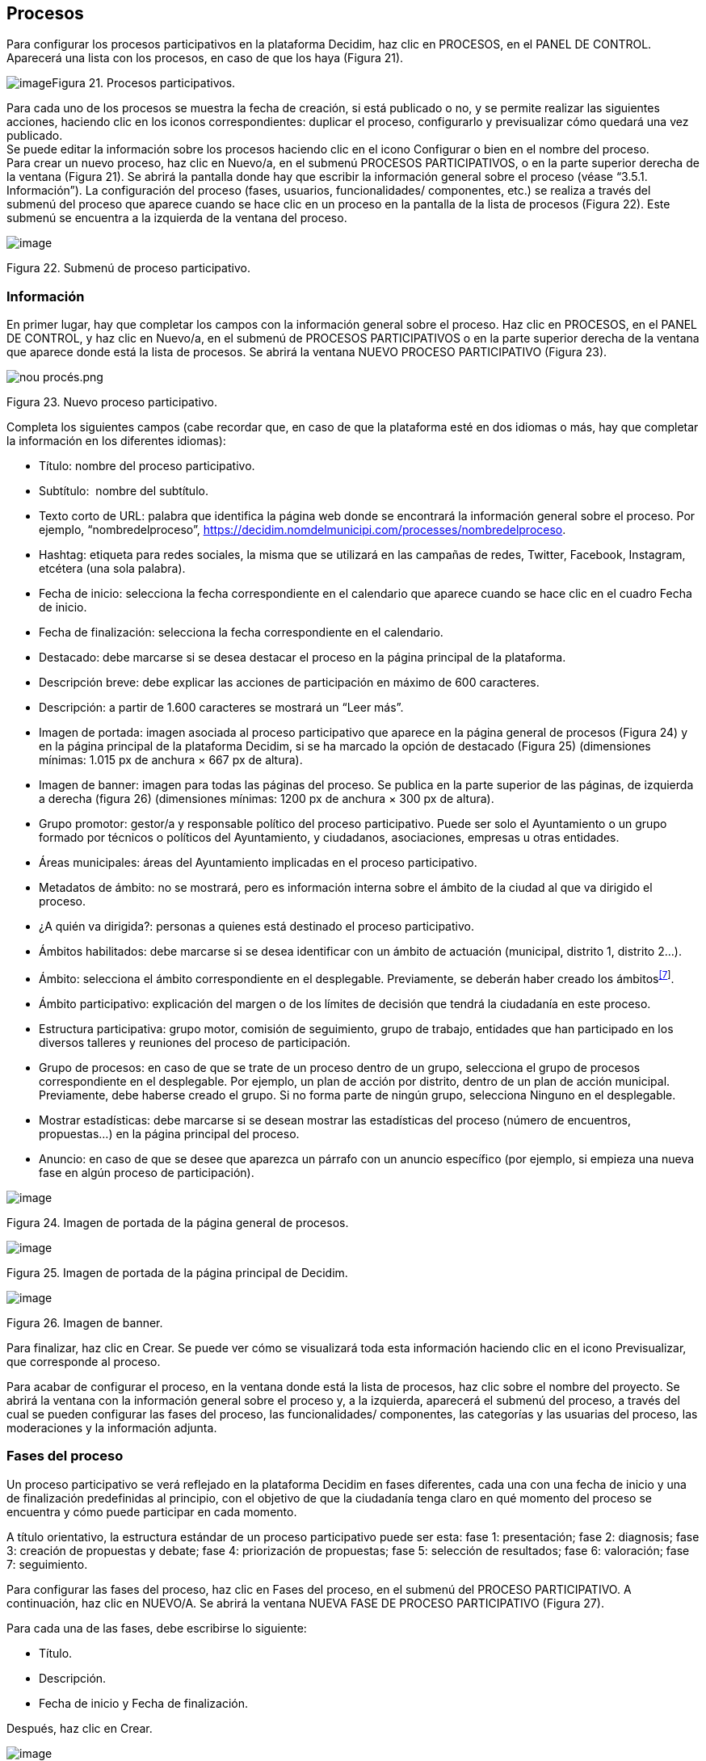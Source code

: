 [[h.28h4qwu]]
== Procesos

Para configurar los procesos participativos en la plataforma Decidim, haz clic en PROCESOS, en el PANEL DE CONTROL. Aparecerá una lista con los procesos, en caso de que los haya (Figura 21).

image:images/image25.png[image]Figura 21. Procesos participativos.

Para cada uno de los procesos se muestra la fecha de creación, si está publicado o no, y se permite realizar las siguientes acciones, haciendo clic en los iconos correspondientes: duplicar el proceso, configurarlo y previsualizar cómo quedará una vez publicado. +
Se puede editar la información sobre los procesos haciendo clic en el icono Configurar o bien en el nombre del proceso. +
Para crear un nuevo proceso, haz clic en Nuevo/a, en el submenú PROCESOS PARTICIPATIVOS, o en la parte superior derecha de la ventana (Figura 21). Se abrirá la pantalla donde hay que escribir la información general sobre el proceso (véase “3.5.1. Información”). La configuración del proceso (fases, usuarios, funcionalidades/ componentes, etc.) se realiza a través del submenú del proceso que aparece cuando se hace clic en un proceso en la pantalla de la lista de procesos (Figura 22). Este submenú se encuentra a la izquierda de la ventana del proceso.

image:images/image78.png[image]

Figura 22. Submenú de proceso participativo.

[[h.mo0ztn8aefux]]
[[h.1mrcu09]]
=== Información

En primer lugar, hay que completar los campos con la información general sobre el proceso. Haz clic en PROCESOS, en el PANEL DE CONTROL, y haz clic en Nuevo/a, en el submenú de PROCESOS PARTICIPATIVOS o en la parte superior derecha de la ventana que aparece donde está la lista de procesos. Se abrirá la ventana NUEVO PROCESO PARTICIPATIVO (Figura 23).

image:images/image59.png[nou procés.png]

Figura 23. Nuevo proceso participativo.

Completa los siguientes campos (cabe recordar que, en caso de que la plataforma esté en dos idiomas o más, hay que completar la información en los diferentes idiomas):

* Título: nombre del proceso participativo.
* Subtítulo:  nombre del subtítulo.
* Texto corto de URL: palabra que identifica la página web donde se encontrará la información general sobre el proceso. Por ejemplo, “nombredelproceso”, https://decidim.nomdelmunicipi.com/processes/nombredelproceso.
* Hashtag: etiqueta para redes sociales, la misma que se utilizará en las campañas de redes, Twitter, Facebook, Instagram, etcétera (una sola palabra).
* Fecha de inicio: selecciona la fecha correspondiente en el calendario que aparece cuando se hace clic en el cuadro Fecha de inicio.
* Fecha de finalización: selecciona la fecha correspondiente en el calendario.
* Destacado: debe marcarse si se desea destacar el proceso en la página principal de la plataforma.
* Descripción breve: debe explicar las acciones de participación en máximo de 600 caracteres.
* Descripción: a partir de 1.600 caracteres se mostrará un “Leer más”.
* Imagen de portada: imagen asociada al proceso participativo que aparece en la página general de procesos (Figura 24) y en la página principal de la plataforma Decidim, si se ha marcado la opción de destacado (Figura 25) (dimensiones mínimas: 1.015 px de anchura × 667 px de altura).
* Imagen de banner: imagen para todas las páginas del proceso. Se publica en la parte superior de las páginas, de izquierda a derecha (figura 26) (dimensiones mínimas: 1200 px de anchura × 300 px de altura).
* Grupo promotor: gestor/a y responsable político del proceso participativo. Puede ser solo el Ayuntamiento o un grupo formado por técnicos o políticos del Ayuntamiento, y ciudadanos, asociaciones, empresas u otras entidades.
* Áreas municipales: áreas del Ayuntamiento implicadas en el proceso participativo.
* Metadatos de ámbito: no se mostrará, pero es información interna sobre el ámbito de la ciudad al que va dirigido el proceso.
* ¿A quién va dirigida?: personas a quienes está destinado el proceso participativo.
* Ámbitos habilitados: debe marcarse si se desea identificar con un ámbito de actuación (municipal, distrito 1, distrito 2...).
* Ámbito: selecciona el ámbito correspondiente en el desplegable. Previamente, se deberán haber creado los ámbitos^link:#ftnt7[[7]]^.
* Ámbito participativo: explicación del margen o de los límites de decisión que tendrá la ciudadanía en este proceso.
* Estructura participativa: grupo motor, comisión de seguimiento, grupo de trabajo, entidades que han participado en los diversos talleres y reuniones del proceso de participación.
* Grupo de procesos: en caso de que se trate de un proceso dentro de un grupo, selecciona el grupo de procesos correspondiente en el desplegable. Por ejemplo, un plan de acción por distrito, dentro de un plan de acción municipal. Previamente, debe haberse creado el grupo. Si no forma parte de ningún grupo, selecciona Ninguno en el desplegable.
* Mostrar estadísticas: debe marcarse si se desean mostrar las estadísticas del proceso (número de encuentros, propuestas...) en la página principal del proceso.
* Anuncio: en caso de que se desee que aparezca un párrafo con un anuncio específico (por ejemplo, si empieza una nueva fase en algún proceso de participación).

image:images/image24.png[image]

Figura 24. Imagen de portada de la página general de procesos.

image:images/image17.png[image]

Figura 25. Imagen de portada de la página principal de Decidim.

image:images/image33.png[image]

Figura 26. Imagen de banner.

Para finalizar, haz clic en Crear. Se puede ver cómo se visualizará toda esta información haciendo clic en el icono Previsualizar, que corresponde al proceso.

Para acabar de configurar el proceso, en la ventana donde está la lista de procesos, haz clic sobre el nombre del proyecto. Se abrirá la ventana con la información general sobre el proceso y, a la izquierda, aparecerá el submenú del proceso, a través del cual se pueden configurar las fases del proceso, las funcionalidades/ componentes, las categorías y las usuarias del proceso, las moderaciones y la información adjunta.

[[h.206ipza]]
=== Fases del proceso

Un proceso participativo se verá reflejado en la plataforma Decidim en fases diferentes, cada una con una fecha de inicio y una de finalización predefinidas al principio, con el objetivo de que la ciudadanía tenga claro en qué momento del proceso se encuentra y cómo puede participar en cada momento.

A título orientativo, la estructura estándar de un proceso participativo puede ser esta: fase 1: presentación; fase 2: diagnosis; fase 3: creación de propuestas y debate; fase 4: priorización de propuestas; fase 5: selección de resultados; fase 6: valoración; fase 7: seguimiento.

Para configurar las fases del proceso, haz clic en Fases del proceso, en el submenú del PROCESO PARTICIPATIVO. A continuación, haz clic en NUEVO/A. Se abrirá la ventana NUEVA FASE DE PROCESO PARTICIPATIVO (Figura 27).

Para cada una de las fases, debe escribirse lo siguiente:

* Título.
* Descripción.
* Fecha de inicio y Fecha de finalización.

Después, haz clic en Crear.

image:images/image13.png[image]

Figura 27. Nueva fase de proceso participativo.

Para activar la fase en que se encuentra el proceso, en el submenú del PROCESO PARTICIPATIVO, haz clic en Fases del proceso. Se abrirá la ventana donde están todas las fases del proceso que han sido configuradas y los iconos que permiten activar, editar y eliminar cada una de ellas. Haz clic en Activar en la fase correspondiente (Figura 28).

image:images/image8.png[image]

Figura 28. Fases del proceso.

Las personas usuarias podrán visualizar las diferentes fases y descripciones que han sido configuradas, haciendo clic en Ver las fases (en la imagen de bandera, a la derecha). La fase que se encuentra activa se evidenciará marcada en rojo (Figura 29).

image:images/image73.png[image]

Figura 29. Visualización de las fases del proceso del usuario participante.

[[h.3ygebqi]]
=== Categorías

Las categorías (y subcategorías) sirven para clasificar contenidos en los diferentes espacios o procesos de participación; también facilitan a las personas usuarias filtrar los contenidos. Se definen para cada una de las instancias de los espacios.  Por ejemplo, un proceso de participación puede incluir varias categorías y subcategorías, y los encuentros, las encuestas, las propuestas u otros componentes del proceso se pueden clasificar en estas categorías. Una categoría podría ser “Medio ambiente” y dos subcategorías de esta, “Movilidad” y “Calidad del aire”. En la Figura 30 se pueden ver las categorías y subcategorías que se utilizaron en el proceso participativo para la elaboración del Plan de actuación municipal (PAM) de Barcelona del 2016.

image:images/image63.png[Captura de pantalla 2017-07-11 a las 13.25.32.png]Figura 30. Categorías y subcategorías en el PAM de Barcelona del 2016.

Es importante tener en cuenta que, una vez definidas las categorías, no conviene cambiarlas porque se convierten en el índice que estructura los contenidos en un espacio de participación. Por ejemplo, en el caso de un proceso participativo para la elección de candidatos, las categorías podrían identificar listas o tipos de candidaturas. Y en caso de que el proceso fuera para definir un plan, las categorías coincidirían con el índice de este plan.

También se debe tener en cuenta que, con respecto a la clasificación de contenidos, Decidim también permite diferenciar y configurar ámbitos y etiquetas (o tags). A diferencia de las categorías, los ámbitos (territoriales o temáticos) son generales en toda la plataforma y se definen durante la configuración de la plataforma Decidim del municipio o entidad^link:#ftnt8[[8]]^, mientras que las etiquetas las definen libremente las personas participantes y se pueden aplicar a cualquier instancia o componente. Desde el panel de administración también se pueden crear etiquetas y anidarlas.

Para configurar las categorías, haz clic en Categorías, en el submenú del PROCESO PARTICIPATIVO. A continuación, haz clic en NUEVO/A. Para cada una de las categorías o subcategorías hay que completar los siguientes campos (Figura 31): Nombre, Descripción y, en caso de que se trate de una subcategoría, debe seleccionarse la categoría a la que corresponde en el desplegable Superior. Al acabar, haz clic en Crear categoría.

image:images/image12.png[image]

Figura 31. Nueva categoría.

[[h.v6dehq58nhup]]
[[h.1th6b06t1xzs]]
[[h.3cqmetx]]
=== Adjuntos: Colecciones y Archivos

Cuando se pone en marcha un proceso participativo es importante facilitar a la ciudadanía el máximo de información posible sobre el mismo para que puedan participar con conocimiento. Por eso resulta útil poder añadir archivos (Adjuntos) con la información que se considere relevante.

Estos documentos se pueden clasificar/agrupar en Colecciones. Por ejemplo para un proceso de remodelación de una plaza, se podrían crear las colecciones con información sobre los posibles usos, con los planos, con información económica, etc.

En primer lugar se crean las colecciones para más adelante poder adjuntar los archivos. Haz clic en Colecciones en el submenú del PROCESO PARTICIPATIVO, se abrirá la ventana COLECCIONES DE ARCHIVOS ADJUNTOS (Figura 32).

image:images/image15.png[image]

Figura 32. Colecciones de archivos adjuntos

A continuación pulsar NUEVO/VA para crear una nueva colección. Añadir Nombre, Peso (Weight) y una Descripción. Para finalizar, pulsar Crear (Figura 33).

image:images/image48.png[image]

Figura 33. Nueva Colección.

Después de haber creado las colecciones, podréis añadir ficheros adjuntos a las carpetas haciendo clic en Archivos de los Procesos participativos donde se verán los ficheros adjuntos. Hacer clic en NUEVO/A para adjuntar nuevos archivos (Figura 34) Se abrirá la ventana NUEVO ARCHIVO ADJUNTO. Completa los campos Título, Peso (weight) y Descripción, Colección (selecciona la colección creada anteriormente) y carga el archivo haciendo clic en Archivo/Seleccionar archivo. Para finalizar, haz clic en Crear archivo adjunto.

Los ficheros adjuntos deben ser documentos en formatos abiertos (.odt, .rtf .pdf, etc.). El sistema no permite subir textos en formatos como .doc (aparecería un mensaje solicitando el cambio de formato, porque se ha intentado subir un texto en formato no libre ni interoperable).

La persona usuaria verá estos documentos en la pantalla de información sobre el proyecto (en la parte de abajo).

image:images/image56.png[image]

Figura 34. Nuevo archivo adjunto.

[[h.t82i6agvul12]]
[[h.4bvk7pj]]
=== Usuarios del proceso

Además de los administradores generales de la plataforma, se pueden conceder permisos a otras personas para que administren un determinado proceso, para que colaboren o para que moderen cuando haya contenidos que han sido denunciados.

Los administradores de un proceso pueden configurar o editar el proceso, mientras que los colaboradores solo pueden ver lo que hay en el menú administrador del proceso, pero no pueden configurar o editar.

Para dar de alta a los administradores, colaboradores o moderadores de un proceso, en el submenú del proceso, dirígete a Usuarios del proceso y haz clic en NUEVO/A.

Se abrirá la pantalla NUEVO USUARIO DEL PROCESO PARTICIPATIVO (Figura 35).

image:images/image32.png[image]

Figura 35. Nuevo usuario del proceso participativo.

Hay que completar los siguientes campos: Nombre, Correo electrónico y Rol (selecciona en el desplegable Administrador, Colaborador o Moderador). A continuación, haz clic en Crear. 

[[h.1664s55]]
=== Moderaciones

La funcionalidad/ componente Moderaciones permite moderar los debates para que estos sean democráticos y constructivos. Haciendo uso de esta funcionalidad/ componente, los administradores, los colaboradores o el moderador de un proceso pueden ocultar los contenidos o aportaciones que han sido denunciados, cuando se considere pertinente la denuncia, o deshacer la denuncia.

En general, se consideran contenidos denunciables los que son ofensivos, pueden ser considerados spam (posts publicitarios relacionados o no con el tema de debate, enlaces a páginas web maliciosas, trolling, información abusiva o no deseada) o no están relacionados con el tema de discusión.

Para la gestión de los contenidos denunciados, haz clic en Moderaciones, en el submenú del proceso. Aparecerá una pantalla con todos los comentarios que han sido denunciados pendientes de moderación y la siguiente información para cada uno de ellos (Figura 36):

* TIPO: si se trata de una propuesta (Proposal) o de un comentario (Comment).
* URL del contenido reportado: enlace donde se puede ver el contenido denunciado y las motivaciones que han llevado a denunciarlo.
* DENUNCIAS: por qué ha sido denunciado. Puede ser porque no está relacionado con el tema de debate (does_not_belong), porque se trata de spam o porque es un comentario ofensivo (offensive).
* RECUENTO: número de veces que ha sido denunciado por usuarios diferentes.
* ACCIONES: haciendo clic en los iconos de la derecha se puede cancelar denuncia o esconder.

image:images/image9.png[image]

Figura 36. Moderaciones.

Los contenidos denunciados que ya han sido ocultados se pueden ver haciendo clic en OCULTAS (en la parte superior derecha del cuadro de moderaciones). Aparecerá la lista de los contenidos denunciados ocultos y la siguiente información para cada uno (Figura 37): TIPO, CONTENIDO, DENUNCIAS, RECUENTO, FECHA DE OCULTACIÓN (la fecha en que se ha ocultado el contenido), ACCIONES (en este caso, la acción posible es Deshacer denuncia).

Para volver a los contenidos denunciados visibles, haz clic en NO OCULTAS, en la parte superior derecha del cuadro de moderaciones.

image:images/image10.png[image]

Figura 37. Contenidos ocultos.

[[h.y22j3ksw0qle]]
[[h.acqirzuol6hj]]
[[h.qxdrdlg3nfmt]]
[[h.kgcv8k]]
=== Funcionalidades/ Componentes

Actualmente, existen las siguientes funcionalidades/ componentes de los procesos participativos:

* PÁGINA: páginas estáticas con soporte multi idioma. Opcionalmente, permiten comentarios y agregar iframes.
* ENCUENTROS: encuentros presenciales, es decir, acontecimientos cara a cara incluidos en un proceso.
* PROPUESTAS: contribuciones escritas de los usuarios y las usuarias en la plataforma, que pueden ser objeto de decisión.
* PRESUPUESTOS: módulo específico para desplegar un proceso de presupuestos participativos. Permite determinar el porcentaje mínimo sobre el total del presupuesto para dar apoyo a los proyectos presentados.
* ENCUESTA: para diseñar, realizar y visualizar los resultados de encuestas.
* SEGUIMIENTO: fichas de seguimiento de actuaciones, proyectos, planes, etcétera. Permite la agregación de otros componentes, como las propuestas o las citas presenciales.
* DEBATES:  permite abrir debates sobre preguntas o temas específicos definidos por los administradores o por los participantes.
* SORTEOS: permite determinar las personas que formarán parte de un grupo (como un comité) de forma aleatoria de entre un grupo más amplio.

Para configurar las funcionalidades/ componentes, haz clic en Funcionalidades/ Componentes, en el submenú del PROCESO. Aparecerá una lista con las funcionalidades/ componentes que ya han sido configuradas por el proceso, el NOMBRE DE LA FUNCIONALIDAD/ COMPONENTE que se le ha dado y el TIPO DE FUNCIONALIDAD/ COMPONENTE que se ha utilizado para crearla (Figura 38).

Desde esta lista, mediante los iconos, se pueden realizar las siguientes acciones: gestionar, publicar/despublicar, configurar, configurar los permisos y eliminar la funcionalidad/ componente.

image:images/image29.png[image]

Figura 38. Funcionalidades/ Componentes del proceso.

Para configurar una nueva funcionalidad/ componente, haz clic en Añadir funcionalidad/ componente, en la parte superior derecha de la ventana, y selecciona el tipo de funcionalidad/ componente que se desees configurar en el desplegable (Figura 39).

image:images/image46.png[image]

Figura 39. Añadir funcionalidad/ componente.

[[h.43ky6rz]]
==== Página

Se trata de páginas con información sobre los diferentes procesos en las que se puede describir el proceso, sus fases, cómo se puede participar en él, sus objetivos, etcétera.

Para añadir una página, haz clic en Página, en el desplegable Añadir funcionalidad/ componente. Se abrirá la ventana AÑADIR FUNCIONALIDAD/ COMPONENTE: PÁGINA, en la que se deben completar los siguientes campos (Figura 40):

* Nombre: nombre de la página.
* Peso: corresponde al orden en el que los componentes (en este caso, la página) se muestran en el menú del proceso participativo.
* En Ajustes globales, solo si deseas mostrar un aviso en la página (mensaje destacado), escribe el contenido del mensaje.
* En Configuración de fase, solo si deseas mostrar un aviso en la página (mensaje destacado) durante la ejecución de una fase, escribe el contenido del mensaje en la fase en la que debería aparecer.

A continuación, haz clic en Añadir funcionalidad/ componente.

image:images/image41.png[image]

Figura 40. Añadir página.

Para crear o editar los contenidos de la página configurada, en el submenú de la izquierda del proceso de participación, en Funcionalidades/ Componentes, haz clic sobre el Nombrepágina (el nombre que se le ha dado a la página).

Se abrirá la ventana Editar página. En el cuadro Cuerpo, escribe el contenido de la página. Después, haz clic en Actualizar (Figura 41).

image:images/image23.png[image]

Figura 41. Editar página.

También se puede editar la página o cambiar su configuración desde la ventana Funcionalidades/ Componentes (Figura 38), haciendo clic en los iconos correspondientes (Gestionar y Configurar). Asimismo, desde esta ventana se puede publicar/despublicar o eliminar la página.

[[h.3hv69ve]]
==== Encuentros

Para añadir los actos presenciales, en primer lugar, hay que configurar la funcionalidad/ componente Encuentros. En el desplegable Añadir funcionalidad/ componente (Figura 39), haz clic en Encuentros; se abrirá la ventana AÑADIR FUNCIONALIDAD/ COMPONENTE: ENCUENTROS (Figura 42).

Hay que dar un nombre a la funcionalidad/ componente Encuentros, seleccionar el peso (posición en el menú del proceso) y, en Ajustes globales y Configuración de fase, escribir los avisos, en su caso, y marcar (haciendo clic) Comentarios habilitados para que los participantes del proceso puedan hacer comentarios en los encuentros o comentarios bloqueados.

A continuación, haz clic en Añadir funcionalidad/ componente.

Una vez configurada la funcionalidad/ componente Encuentros, se pueden crear los encuentros. En el submenú de la izquierda del proceso de participación, en Funcionalidades/ Componentes, haz clic en NombreEncuentros (el nombre que se le ha dado a la funcionalidad/ componente). Se abrirá la ventana ENCUENTROS con la lista de encuentros que se han creado previamente (Figura 42). +
image:images/image22.png[image]

Figura 42. Encuentros.

Desde esta ventana, haciendo clic sobre los iconos, se pueden realizar las siguientes acciones:

* Previsualizar cómo quedará la publicación del encuentro.
* Editar.
* Configurar Inscripciones.
* Cerrar el encuentro una vez realizado.
* Adjuntar colecciones.
* Adjuntar archivos.
* Borrar (eliminar el encuentro).

Para crear un encuentro, haz clic en NUEVO, en la parte superior derecha de la ventana ENCUENTROS (Figura 43). Se abrirá la ventana AÑADIR FUNCIONALIDAD/ COMPONENTE: ENCUENTROS.

image:images/image43.png[image]

Figura 43. Añadir funcionalidad/ componente: Encuentros.

La información que debe editarse cuando se crea un encuentro es la siguiente (Figura 44):

* Título.
* Descripción.
* Dirección: nombre de la vía, número, código postal, ciudad.
* Ubicación: nombre del edificio, sala donde se realizará, etcétera.
* Pistas de ubicación: en su caso, cómo llegar, piso, bloque, etcétera.
* Hora de inicio: selecciona la fecha y los horarios en el calendario que aparece haciendo clic en el campo.
* Hora de finalización: idem.
* Ámbito: selecciona el ámbito en el desplegable (ciudad, barrio o distrito).
* Categoría: en su caso, selecciona la categoría en el desplegable.

image:images/image65.png[image]

Figura 44. Crear encuentro.

Para activar las inscripciones del encuentro, en la ventana ENCUENTROS (Figura 42), haz clic en el icono Inscripciones. Se abrirá la ventana Inscripciones (Figura 45), en la que hay que hacer clic en Inscripciones abiertas, seleccionar en el desplegable Espacios disponibles para este encuentro el aforo disponible (dejar en 0 si los espacios disponibles son ilimitados) y escribir los plazos de inscripción en Términos y condiciones de inscripción. Al acabar, haz clic en Guardar. Desde esta ventana se pueden exportar las inscripciones a los formatos CSV, JSON o EXCEL seleccionando el formato en el desplegable Exportar.

image:images/image1.png[image]

Figura 45. Inscripciones.

Si deseas adjuntar un archivo a la información sobre el encuentro, en la ventana ENCUENTROS (Figura 42), haz clic en el icono Adjuntos. Se abrirá la ventana ADJUNTOS (Figura 46), donde aparecerá la lista si hay otros archivos adjuntos, desde la que, además, se pueden editar o eliminar los archivos adjuntos.

image:images/image21.png[image]

Figura 46. Adjuntos.

Hacer clic en NUEVO/A para adjuntar un archivo. A continuación, en la ventana NUEVO ARCHIVO ADJUNTO (Figura 47), escribe el título y la descripción, carga el archivo (haciendo clic en “Seleccionar archivo” , en Archivo) y, finalmente, haz clic en Crear archivo adjunto.

image:images/image72.png[image]

Figura 47. Nuevo archivo adjunto.

[[h.pkwqa1]]
==== Propuestas

Para configurar la funcionalidad/ componente Propuestas, en el submenú del PROCESO, haz clic en Funcionalidades/ Componentes. A continuación, haz clic en Añadir funcionalidad/ componente, en la parte superior derecha de la ventana, y selecciona Propuestas. Se abrirá la ventana AÑADIR FUNCIONALIDAD/ COMPONENTE: PROPUESTAS (Figura 48). La información que se debe escribir cuando se configura la funcionalidad/ componente Propuestas es la siguiente:

* Nombre.
* Peso: el orden en que el componente Propuestas se mostrará en el menú del proceso participativo.
* Ajustes globales:

* Límite de votos por usuario: selecciona, en su caso, el límite de apoyos que puede dar un usuario.
* Límite de propuestas por usuario: número máximo de propuestas que pueden realizar los usuarios
* Longitud máxima del cuerpo de la propuesta: seleccionar en el desplegable el número máximo de caracteres que puede tener el texto de la propuesta. Por defecto son 500 caracteres.
* Las propuestas pueden ser editadas por los autores antes de que pasen estos minutos: límite de tiempo durante el cual los autores de las propuestas pueden modificarlas. Por defecto son 5 minutos, es aconsejable no dejar mucho tiempo para que si alguien apoya la propuesta o hace algún comentario ya no sea modificable.
* Umbral por propuesta/ Máximo de votos por propuesta: número máximo de apoyos que pueden recibir las propuestas.
* Marca las opciones que deseas activar para la configuración general de la funcionalidad/ componente Propuestas: Puede acumular apoyos más allá del umbral, Respuesta oficial a propuestas habilitadas, Propuestas oficiales habilitadas, Comentarios habilitados, Geocodificación habilitada, Permitir archivos adjuntos.
* Aviso: escribir si se quiere mostrar un aviso.
* Texto de ayuda al crear una propuesta: escribir si se quiere mostrar cuando la usuaria esté realizando una propuesta.
* Texto de ayuda para el paso "Crear" del asistente de propuesta: ídem.
* Texto de ayuda para el paso "Comparar" del asistente de propuesta.: escribir cuando se muestren propuestas similares.
* Texto de ayuda para el paso "Publicar" del asistente de propuesta: aviso que sale antes de publicar la propuesta, por si se quiere editar.

* Configuración de fase:

* Marca las opciones que se desea activar para cada una de las fases: Reivindicaciones habilitadas, Reivindicaciones bloqueadas, Votos habilitados, Votación bloqueada, Votos ocultos (si los votos están habilitados, marcando esta opción se oculta el número de votos), Comentarios bloqueados, Habilitar creación de propuestas, Respuesta a propuestas activadas.
* Aviso: debe añadirse texto si se desea mostrar un aviso cuando la usuaria esté realizando una propuesta.

Finalmente, haz clic en Añadir funcionalidad/ componente.

image:images/image67.png[image]

Figura 48. Añadir funcionalidad/ componente: Propuestas.

Para la gestión de las propuestas, es decir, aceptar o rechazar las propuestas que han hecho los participantes durante el proceso, haz clic en PROPUESTAS, en el submenú del PROCESO. Se abrirá la ventana PROPUESTAS (Figura 49), donde se encuentra la lista con todas las propuestas y una serie de información para cada una de ellas (IDENTIFICADOR, TÍTULO, CATEGORÍA, ESTADO, es decir, si está aceptada, rechazada, en evaluación, no contestada, VOTOS, COMENTARIOS, NOTAS, FECHA DE CREACIÓN y las posibles ACCIONES (notas privadas, responder y previsualizar).

image:images/image2.png[image]

Figura 49. Propuestas.

Para responder las propuestas, haz clic en el icono Respuesta; se abrirá la ventana RESPONDER A LA PROPUESTA (Figura 50), donde se debe marcar Aceptada, Rechazada o En evaluación y escribir el motivo o la respuesta en el cuadro Respuesta.

image:images/image34.png[image]

Figura 50. Responder a la propuesta.

También se pueden exportar las propuestas o los comentarios en los formatos CSV JSON o EXCEL, haciendo clic en EXPORTAR, en la parte superior derecha.

Para crear una nueva propuesta, es decir, hacer propuestas oficiales, haz clic en NUEVA, en la parte superior derecha de la ventana PROPUESTAS (Figura 49); se abrirá la ventana CREAR PROPUESTA (Figura 51), donde se debe indicar el título y el cuerpo (descripción) y seleccionar la categoría en el desplegable, en su caso. A continuación, haz clic en Crear. 

image:images/image51.png[image]

Figura 51. Crear propuesta.

[[h.1n73ombmdzrp]]
[[h.1302m92]]
==== Presupuestos

Para configurar la funcionalidad/ componentes de presupuestos participativos, en el submenú del PROCESO, haz clic en Funcionalidades/ Componentes; a continuación, haz clic en Añadir funcionalidad/ componente, en la parte superior derecha de la ventana, y selecciona PRESUPUESTOS. Se abrirá la ventana AÑADIR FUNCIONALIDAD/ COMPONENTE: PRESUPUESTOS (Figura 52). Deben completarse los siguientes campos:

* Nombre: nombre de la funcionalidad/ componente.
* Peso: el orden en que se tiene que mostrar el componente Presupuestos en el menú del proceso participativo.
* En Ajustes globales:

* Presupuesto total: selecciona la cifra en el desplegable.
* Porcentaje mínimo del presupuesto: selecciona el porcentaje en el desplegable.
* Comentarios habilitados: debe marcarse para que se puedan hacer comentarios.
* Aviso: debe rellenarse si se desea mostrar un aviso.

* En Configuración por defecto, para cada fase, marca las opciones pertinentes:

* Comentarios bloqueados: debe marcarse si no se desea habilitar la opción de hacer comentarios.
* Votos habilitados: se permiten recoger apoyos (votos) para los proyectos.
* Mostrar votos: se muestra el número de veces que un proyecto ha sido seleccionado.
* Aviso: debe rellenarse si se desea mostrar un aviso en alguna fase.

Para finalizar, haz clic en Añadir funcionalidad/ componente.

image:images/image40.png[image]

Figura 52. Añadir funcionalidad/ componente: Presupuestos.

Una vez configurada la funcionalidad/ componente Presupuestos, deben crearse los proyectos que irán a votación. En el submenú del proceso participativo, en Funcionalidades/ Componentes, selecciona Nombrepresupuestos (el nombre que se haya dado a la funcionalidad/ componente), y haz clic en Nuevo.

Se abrirá la ventana NUEVO RESULTADO (Figura 53). Los campos que aparecen en la ficha son los siguientes:

* Título.
* Descripción.
* Presupuesto.
* Ámbito: selecciona el ámbito en el menú desplegable.
* Categoría: selecciona la categoría del menú desplegable, en su caso.
* Propuestas relacionadas: selecciona las propuestas que tienen relación con el proyecto.

image:images/image47.png[image]

Figura 53. Nuevo resultado de los presupuestos.

Para editar los proyectos en votación, en el submenú del proceso participativo, en Funcionalidades/ Componentes, selecciona Nombrepresupuestos (el nombre que se ha dado a la funcionalidad/ componente). Se abrirá la ventana PROYECTOS (Figura 54). Haz clic en los iconos correspondientes: Previsualizar, para ver cómo quedará; Editar, Colecciones, Archivos adjuntos, para añadir documentos; o Borrar. Desde esta ventana, también se pueden ver los apoyos que han recibido los diferentes proyectos (Número de votos) y los votos totales (Votos terminados y Votos pendientes; estos últimos indican que el participante ha empezado a votar pero todavía no ha emitido el voto).

image:images/image50.png[image]

Figura 54. Lista de proyectos a votación.

Además de crear los proyectos, hay que especificar quién podrá darles apoyo. En el submenú del PROCESO, haz clic en Funcionalidades/ Componentes y en el icono Permisos de Nombrepresupuestos (Figura 55).

image:images/image53.png[image]

Figura 55. Icono permisos de presupuestos.

Se abrirá la ventana Editar permisos donde hay que seleccionar en el desplegable el criterio para que las personas puedan votar. Estos criterios varían en función de la instancia y se definen cuando se instala el Decidim, aunque pueden ser modificados posteriormente por un programador. En el ejemplo (Figura 56), los criterios son: Todo el mundo, Documentos de identidad (con varios pasos), Código por carta postal (Con varios pasos), Autorización de ejemplo (Directo).

image:images/image14.png[image]

Figura 56. Permisos de edición de apoyos de presupuestos.

[[h.oqe2divkiecx]]
==== Encuestas

Este componente permite diseñar y realizar encuestas, así como visualizar los resultados de las encuestas. Es útil para poder conocer la opinión de la ciudadanía.

Para configurar el componente (funcionalidad) de encuestas, en el submenú del PROCESOS, haz clic en Funcionalidades/ Componentes; a continuación, haz clic en Añadir funcionalidad/ componente en la parte superior derecha de la ventana, y selecciona Encuesta. Se abrirá la ventana AÑADIR FUNCIONALIDAD/ COMPONENTE: ENCUESTA (Figura 57).

Deben completarse los siguientes campos:

* Nombre:  nombre de la encuesta.
* Peso: el orden en que el componente Encuestas se mostrará en el menú del proceso participativo.
* Ajustes globales: sirve para mostrar un Aviso (mensaje destacado) en todas las páginas del proceso. Escribir el contenido del mensaje cuando proceda.
* Configuración de fase: marca Permitir respuestas cuando se abra la encuesta. Si se quiere mostrar un mensaje destacado en alguna de las fases haciendo referencia a la encuesta, escribe, el contenido del mensaje en Aviso en la fase que corresponda.

Finalmente, haz clic en Añadir funcionalidad/ componente.

image:images/image38.png[save image]

Figura 57. Añadir funcionalidad/ componente: Encuesta.

Para editar la encuesta, haz clic en Encuesta en el submenú de Funcionalidades/ Componentes del proceso participativo. Se abrirá la ventana en la que se debe poner la información general sobre la encuesta (Figura 58):

* Título (Title)
* Descripción

* Términos de servicio: información sobre cómo se tratarán los datos de la encuesta, etc.

Desde esta ventana también se podrán exportar los resultados de la encuesta en los formatos CSV, JSON o EXCEL, clicando EXPORTAR en la parte superior derecha.

A continuación, haz clic en Añadir pregunta. Para cada una de las preguntas se tienen que rellenar los siguientes campos:

* Enunciado: Primero se rellena el campo de enunciado.
* Obligatorio: clicar si la pregunta se tiene que responder obligatoriamente.
* Tipo: seleccionar en el desplegable el tipo de respuesta (respuesta corta, respuesta larga, opción individual, opción múltiple). En el caso de opción múltiple, se tendrán que escribir los Enunciados de las diferentes OPCIONES DE RESPUESTA clicando sucesivamente Agregar Opción de respuesta.

Haz clic de nuevo en Añadir pregunta para configurar el resto de preguntas. Se repite el mismo procedimiento para cada una de las preguntas de la encuesta. Al terminar pulsar Guardar.

image:images/image57.png[save image]

Figura 58. Crear Encuesta

[[h.40ew0vw]]
==== Seguimiento de Resultados

La funcionalidad/ componente Seguimiento/ Responsabilidad permite a las personas que visitan la plataforma la visualización del nivel de ejecución (global, por categorías y / o subcategorías), de los resultados de un proceso participativo. Es decir, las propuestas que han acabado siendo el resultado de la toma de decisión en el Decidim, ya sea de forma directa (mediante el resultado de la aplicación de un sistema de voto) o mediada por encuentros, asambleas o el equipo técnico o político, y su grado de ejecución.

Los resultados pueden convertirse en proyectos o derivar en subproyectos, que pueden ser descritos con más detalle y para los que se puede definir el estado de ejecución, en tramos que van desde 0% de ejecución al 100%. Los resultados, proyectos y estados se puede actualizar mediante un CVS y manualmente mediante la interfaz de administración.

Para configurar la funcionalidad/ componente Seguimiento, en el submenú del PROCESO, haz clic en Funcionalidades/ Componentes; a continuación, haz clic en Añadir funcionalidad/ componente, en la parte superior derecha de la ventana, y selecciona Seguimiento/ Responsabilidad. Se abrirá la ventana AÑADIR FUNCIONALIDAD/ COMPONENTE: SEGUIMIENTO/ RESPONSABILIDAD (Figura 59).

Deben completarse los siguientes campos:

* Nombre
* Peso: el orden en que el componente Seguimiento/ Responsabilidad se mostrará en el menú del proceso participativo.
* Ajustes globales:

* Marcar Comentarios habilitados si se han de poder comentar los resultados.
* Y rellenar los campos: Introducción, Nombre para “Categorías”, Nombre para “Subcategorías”, Nombre para “Resultados”, Nombre para “Proyectos”
* Haz clic en Mostrar progreso para mostrar el estado de ejecución.

* Configuración de fase: haz clic en Comentarios bloqueados sólo cuando no se permitan hacer comentarios en las diferentes fases.

Finalmente, haz clic en Añadir funcionalidad/ componente.

image:images/image27.png[image]

Figura 59. Añadir funcionalidad/ componente: Seguimiento/ Responsabilidad.

Para crear un nuevo resultado, haz clic en NUEVO/A RESULTADO, en la ventana SEGUIMIENTO (para acceder, haz clic en Seguimiento, en el submenú Funcionalidades/ Componentes del proceso participativo). Se abrirá la ventana NUEVO RESULTADO (Figura 60).

image:images/image70.png[image]

Figura 60. Nuevo resultado.

En esta ventana se encuentran los siguientes campos:

* Título.
* Descripción.
* Ámbito: debe seleccionarse en el desplegable, en su caso.
* Categoría: debe seleccionarse en el desplegable, en su caso.
* Inicio: seleccionar la fecha en que está previsto iniciar el proyecto.
* Fin: seleccionar la fecha en que está previsto finalizar el proyecto.
* Estado: seleccionar el estado en el desplegable del estado.
* Progreso: definir el grado de ejecución del proyecto.
* Propuestas incluidas: selecciona en el desplegable las propuestas que incluye (utiliza la función Ctrl para seleccionar más de una propuesta).
* Proyectos incluidos: ídem.

Para la gestión de los Resultados, haz clic en NombreResultados, en el submenú del PROCESO. Se abrirá la ventana SEGUIMIENTO, donde aparece la lista de los resultados y las posibles ACCIONES (Previsualizar, Nuevo/a Resultado, Evolución del proyecto, Editar y Borrar) (Figura 61).

image:images/image36.png[image]

Figura 61. Resultados.

[[h.a5xs3egcwcej]]
==== Debates

La funcionalidad/ componente Debates permite crear preguntas o debates sobre temas específicos definidos por los administradores o por los participantes.

Para configurar la funcionalidad/ componente Debates, en el submenú de PROCESOS PARTICIPATIVOS, haz clic en Funcionalidades/ Componentes. A continuación clica Añadir funcionalidad/ componente en la parte superior derecha de la ventana y seleccionar Debates. Se abre la ventana AÑADIR FUNCIONALIDAD/ COMPONENTE: DEBATES (Figura 62).

image:images/image35.png[image]

Figura 62. Añadir funcionalidad/ componente: Debates.

Se deben rellenar los siguientes campos:

* Nombre: Nombre del debate.

* Peso: el orden en que el componente Debate se mostrará en el menú del proceso participativo.
* Ajustes globales: marcar Comentarios habilitados para que puedan hacer comentarios.
* Configuración de fase: para cada fase, haz clic en Habilitar la creación de debates por los usuarios (cuando se quiera que las personas usuarias puedan abrir debates), y sólo si es necesario, clicar Comentarios bloqueados.

Finalmente, haz clic en Añadir funcionalidad/ componente.

Para abrir un nuevo debate, haz clic en NUEVO DEBATE en la ventana DEBATES (para acceder pulsar Debates en el submenú funcionalidades/ componentes del proceso participativo). Se abre la ventana NUEVO DEBATE (Figura 63).

Los campos que se deben rellenar para configurar un nuevo debate son:

* Título: título del debate.
* Descripción: descripción del debate.
* Instrucciones para participar: pasos a seguir para poder participar en el debate.
* Fecha de inicio:  fecha en la que se inicia el debate.
* Fecha de fin: fecha en la que finaliza el debate.
* Categoría: seleccionar la categoría del desplegable si es necesario.

Finalmente, haz clic en Crear debate.

image:images/image55.png[image]

Figura 63. Nuevo debate.

Una vez creado, para ver la lista de debates se debe hacer clic en Debates del menú de Funcionalidades/ Componentes del Proceso participativo correspondiente. De este modo accedemos a la ventana Debates (Figura 64).

image:images/image61.png[image]

Figura 64. Debates.

Para cada uno de los debates se muestra el título, la fecha de inicio, la de finalización y las acciones que se pueden realizar en cada debate (Editar y Borrar).

[[h.1tuee74]]
==== Sorteos

La funcionalidad/ componente Sorteos permite elegir de forma aleatoria un número determinado de propuestas respecto a un conjunto; por ejemplo, determinar a las personas que formarán parte de un grupo (como un comité) aleatoriamente de entre un grupo más amplio, donde cada persona es una propuesta de candidatura.

Para configurar la funcionalidad/ componente Sorteos, en el submenú del PROCESO, haz clic en Funcionalidades/ Componentes; a continuación, haz clic en Añadir funcionalidad/ componente, en la parte superior derecha de la ventana, y selecciona Sorteos. Se abrirá la ventana AÑADIR FUNCIONALIDAD/ COMPONENTE: SORTEOS (Figura 65).

image:images/image64.png[image]

Figura 65. Añadir funcionalidad/ componente: Sorteos.

Deben completarse los siguientes campos:

* Nombre.
* Peso: el orden en que el componente Sorteo se mostrará en el menú del proceso participativo.
* Configuración global: marca Comentarios habilitados si deseas habilitar la opción de hacer comentarios.

Finalmente, haz clic en Añadir funcionalidad/ componente.

Para realizar un sorteo, haz clic en NUEVO, en la ventana SORTEOS (para acceder, haz clic en Sorteos, en el submenú Funcionalidades/ Componentes del proceso participativo). Se abrirá la ventana NUEVO SORTEO (Figura 66).

Los campos que hay que completar para configurar un nuevo sorteo son los siguientes:

* Título.
* Conjunto de propuestas: selecciona el conjunto de propuestas (en este caso, las personas susceptibles de formar parte del grupo o comité) para las que se hará el sorteo.
* Categorías: selecciona, en su caso, las categorías del conjunto de propuestas a las que deseas aplicar el sorteo.
* Número de propuestas que seleccionar: selecciona el número de propuestas (en el desplegable) que deseas habilitar para que se elijan mediante sorteo del conjunto de propuestas seleccionado previamente.
* Testigos: escribe los nombres de las personas que serán testigos.
* Información adicional: debe completarse si se considera relevante incluir otra información.
* Resultado de la tirada de dados: para ampliar las garantías de la aleatoriedad del resultado, hay que tirar un dado de 6 caras (o buscar otra manera aleatoria de generar un número del 1 al 6) ante los testigos e introducir el número resultante en el desplegable.

[[h.2szc72q]]
image:images/image16.png[image]

Figura 66. Nuevo sorteo.

[[h.3s49zyc]]
=== Grupos de procesos

Un grupo de procesos resulta útil para subdividir grandes procesos participativos en subprocesos en función de los ámbitos (áreas territoriales de organización, como distritos y barrios, o ámbitos sectoriales). Un caso ilustrativo son los planes de acción municipales (PAM), que pueden agrupar planes de acción por distrito.

Para configurar grupos de procesos participativos, haz clic en GRUPOS DE PROCESOS, en el menú de la izquierda del PANEL DE CONTROL. 

image:images/image31.png[image]

Figura 67. Grupos de procesos.

A continuación, haz clic en Nuevo/a, en la ventana GRUPOS DE PROCESOS PARTICIPATIVOS (Figura 67), donde aparecerá la lista de Grupos de procesos cuando hayan sido creados.

Se abrirá la ventana NUEVO GRUPO DE PROCESOS (Figura 68), donde se debe indicar lo siguiente:

* Nombre.
* Descripción.
* Procesos relacionados: selecciona los procesos que debe agrupar (utiliza la función Ctrl).
* Imagen: carga la imagen que desees asociar al grupo de procesos.

Para finalizar, haz clic en Crear.

image:images/image42.png[image]

Figura 68. Nuevo grupo de procesos.
